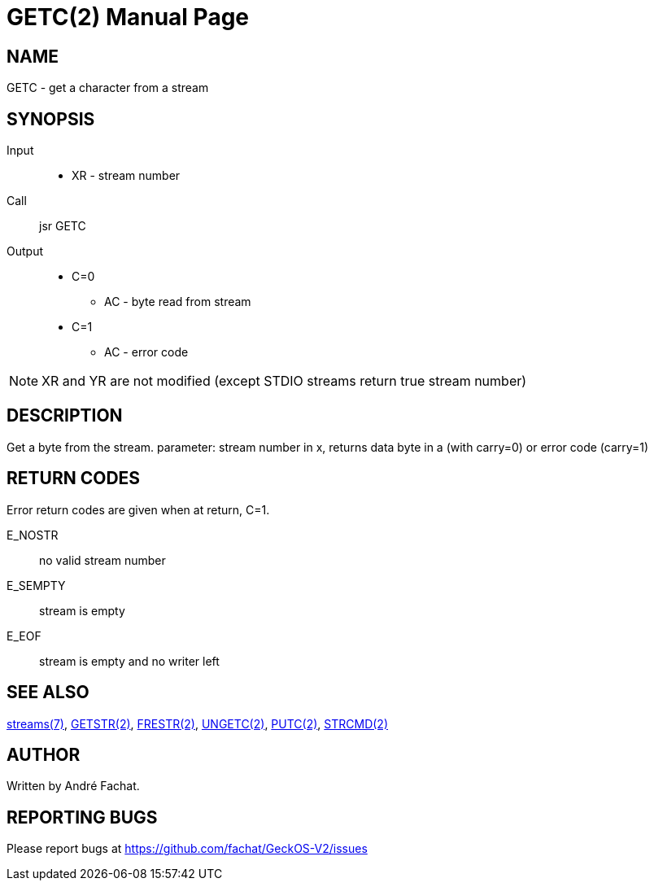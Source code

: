 
= GETC(2)
:doctype: manpage

== NAME
GETC - get a character from a stream

== SYNOPSIS
Input::
	* XR - stream number
Call::
	jsr GETC
Output::
	* C=0
		** AC - byte read from stream
	* C=1
		** AC - error code

NOTE: XR and YR are not modified (except STDIO streams return true stream number)

== DESCRIPTION
Get a byte from the stream. parameter: stream number in x,
returns data byte in a (with carry=0) or error code 
(carry=1)

== RETURN CODES
Error return codes are given when at return, C=1.

E_NOSTR:: no valid stream number
E_SEMPTY:: stream is empty
E_EOF:: stream is empty and no writer left

== SEE ALSO
link:../streams.7.adoc[streams(7)], 
link:GETSTR.2.adoc[GETSTR(2)], 
link:FRESTR.2.adoc[FRESTR(2)], 
link:UNGETC.2.adoc[UNGETC(2)], 
link:PUTC.2.adoc[PUTC(2)], 
link:STRCMD.2.adoc[STRCMD(2)]

== AUTHOR
Written by André Fachat.

== REPORTING BUGS
Please report bugs at https://github.com/fachat/GeckOS-V2/issues

